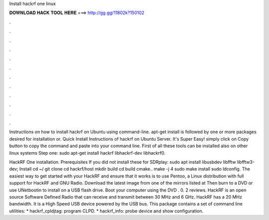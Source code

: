 Install hackrf one linux



𝐃𝐎𝐖𝐍𝐋𝐎𝐀𝐃 𝐇𝐀𝐂𝐊 𝐓𝐎𝐎𝐋 𝐇𝐄𝐑𝐄 ===> http://gg.gg/11802k?150102



.



.



.



.



.



.



.



.



.



.



.



.

Instructions on how to install hackrf on Ubuntu using command-line. apt-get install is followed by one or more packages desired for installation or. Quick Install Instructions of hackrf on Ubuntu Server. It's Super Easy! simply click on Copy button to copy the command and paste into your command line. First of all these tools can be installed also on other linux systems Step one: sudo apt-get install hackrf libhackrf-dev libhackrf0.

HackRF One installation. Prerequisites If you did not install these for SDRplay: sudo apt install libusbdev libfftw libfftw3-dev; Install cd ~/ git clone  cd hackrf/host mkdir build cd build cmake.. make -j 4 sudo make install sudo ldconfig. The easiest way to get started with your HackRF and ensure that it works is to use Pentoo, a Linux distribution with full support for HackRF and GNU Radio. Download the latest  image from one of the mirrors listed at  Then burn  to a DVD or use UNetbootin to install  on a USB flash drive. Boot your computer using the DVD . 0. 2 reviews. HackRF is an open source Software Defined Radio that can receive and transmit between 30 MHz and 6 GHz. HackRF has a 20 MHz bandwidth. It is a High Speed USB device powered by the USB bus. This package contains a set of command line utilities: * hackrf_cpldjtag: program CLPD. * hackrf_info: probe device and show configuration.
